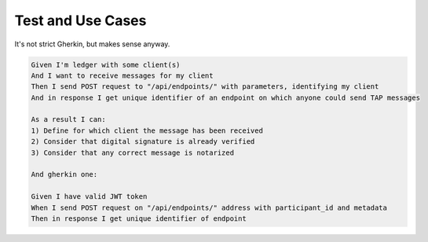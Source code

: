 ==================
Test and Use Cases
==================

It's not strict Gherkin, but makes sense anyway.

.. sourcecode:: gherkin

    Given I'm ledger with some client(s)
    And I want to receive messages for my client
    Then I send POST request to "/api/endpoints/" with parameters, identifying my client
    And in response I get unique identifier of an endpoint on which anyone could send TAP messages

    As a result I can:
    1) Define for which client the message has been received
    2) Consider that digital signature is already verified
    3) Consider that any correct message is notarized

    And gherkin one:

    Given I have valid JWT token
    When I send POST request on "/api/endpoints/" address with participant_id and metadata
    Then in response I get unique identifier of endpoint

